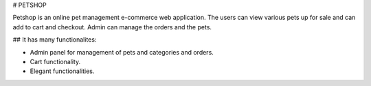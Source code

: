
# PETSHOP 

Petshop is an online pet management e-commerce web application. The users can view various pets up for sale and can add to cart and checkout. Admin can manage the orders and the pets.

## It has many functionalites:

* Admin panel for management of pets and categories and orders.

* Cart functionality.

* Elegant functionalities.

